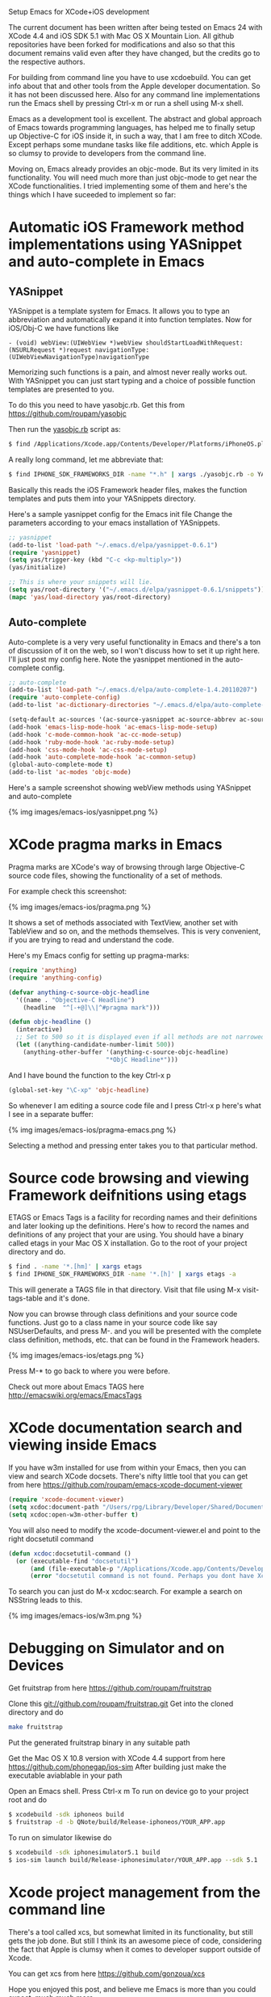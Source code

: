 #+TITLE Setup Emacs for XCode+iOS development*
#+AUTHOR Roupam Ghosh
#+OPTIONS: H:4
#+OPTIONS: num:nil
#+OPTIONS: author:t

Setup Emacs for XCode+iOS development

The current document has been written after being tested on Emacs 24
with XCode 4.4 and iOS SDK 5.1 with Mac OS X Mountain Lion. All github
repositories have been forked for modifications and also so that this
document remains valid even after they have changed, but the credits
go to the respective authors.

For building from command line you have to use xcdoebuild. You can get
info about that and other tools from the Apple developer
documentation. So it has not been discussed here. Also for any command
line implementations run the Emacs shell by pressing Ctrl-x m or run a
shell using M-x shell.

Emacs as a development tool is excellent. The abstract and global
approach of Emacs towards programming languages, has helped me to
finally setup up Objective-C for iOS inside it, in such a way, that I
am free to ditch XCode. Except perhaps some mundane tasks like file
additions, etc. which Apple is so clumsy to provide to developers from
the command line.

Moving on, Emacs already provides an objc-mode. But its very limited
in its functionality. You will need much more than just objc-mode to
get near the XCode functionalities. I tried implementing some of them
and here's the things which I have suceeded to implement so far:

* Automatic iOS Framework method implementations using YASnippet and auto-complete in Emacs

** YASnippet

YASnippet is a template system for Emacs. It allows you to type an
abbreviation and automatically expand it into function templates. Now
for iOS/Obj-C we have functions like

#+begin_src objc
- (void) webView:(UIWebView *)webView shouldStartLoadWithRequest:(NSURLRequest *)request navigationType:(UIWebViewNavigationType)navigationType
#+end_src

Memorizing such functions is a pain, and almost never really works
out. With YASnippet you can just start typing and a choice of possible
function templates are presented to you.

To do this you need to have yasobjc.rb.  Get this from
https://github.com/roupam/yasobjc

Then run the _yasobjc.rb_ script as:

#+begin_src bash
$ find /Applications/Xcode.app/Contents/Developer/Platforms/iPhoneOS.platform/Developer/SDKs/iPhoneOS5.1.sdk/System/Library/Frameworks -name "*.h" | xargs ./yasobjc.rb -o ~/.emacs.d/elpa/yasnippet-0.6.1/snippets/text-mode/cc-mode/objc-mode/
#+end_src

A really long command, let me abbreviate that:
#+begin_src bash
$ find IPHONE_SDK_FRAMEWORKS_DIR -name "*.h" | xargs ./yasobjc.rb -o YASNIPPETS_SNIPPETS_DIR/text-mode/cc-mode/objc-mode/
#+end_src

Basically this reads the iOS Framework header files, makes the
function templates and puts them into your YASnippets directory.

Here's a sample yasnippet config for the Emacs init file Change the
parameters according to your emacs installation of YASnippets.

#+begin_src cl
;; yasnippet
(add-to-list 'load-path "~/.emacs.d/elpa/yasnippet-0.6.1")
(require 'yasnippet)
(setq yas/trigger-key (kbd "C-c <kp-multiply>"))
(yas/initialize)

;; This is where your snippets will lie.
(setq yas/root-directory '("~/.emacs.d/elpa/yasnippet-0.6.1/snippets"))
(mapc 'yas/load-directory yas/root-directory)
#+end_src


** Auto-complete

Auto-complete is a very very useful functionality in Emacs and there's
a ton of discussion of it on the web, so I won't discuss how to set it
up right here. I'll just post my config here. Note the yasnippet
mentioned in the auto-complete config.

#+begin_src cl
;; auto-complete
(add-to-list 'load-path "~/.emacs.d/elpa/auto-complete-1.4.20110207")
(require 'auto-complete-config)
(add-to-list 'ac-dictionary-directories "~/.emacs.d/elpa/auto-complete-1.4.20110207/dict")

(setq-default ac-sources '(ac-source-yasnippet ac-source-abbrev ac-source-dictionary ac-source-words-in-same-mode-buffers))
(add-hook 'emacs-lisp-mode-hook 'ac-emacs-lisp-mode-setup)
(add-hook 'c-mode-common-hook 'ac-cc-mode-setup)
(add-hook 'ruby-mode-hook 'ac-ruby-mode-setup)
(add-hook 'css-mode-hook 'ac-css-mode-setup)
(add-hook 'auto-complete-mode-hook 'ac-common-setup)
(global-auto-complete-mode t)
(add-to-list 'ac-modes 'objc-mode)
#+end_src

Here's a sample screenshot showing webView methods using YASnippet and
auto-complete

{% img images/emacs-ios/yasnippet.png %}

* XCode pragma marks in Emacs

Pragma marks are XCode's way of browsing through large Objective-C
source code files, showing the functionality of a set of methods.

For example check this screenshot:

{% img images/emacs-ios/pragma.png %}

It shows a set of methods associated with TextView, another set with
TableView and so on, and the methods themselves. This is very
convenient, if you are trying to read and understand the code.

Here's my Emacs config for setting up pragma-marks:

#+begin_src cl
(require 'anything)
(require 'anything-config)

(defvar anything-c-source-objc-headline
  '((name . "Objective-C Headline")
    (headline  "^[-+@]\\|^#pragma mark")))

(defun objc-headline ()
  (interactive)
  ;; Set to 500 so it is displayed even if all methods are not narrowed down.
  (let ((anything-candidate-number-limit 500))
    (anything-other-buffer '(anything-c-source-objc-headline)
                           "*ObjC Headline*")))
#+end_src

And I have bound the function to the key Ctrl-x p

#+begin_src cl
(global-set-key "\C-xp" 'objc-headline)
#+end_src

So whenever I am editing a source code file and I press Ctrl-x p here's
what I see in a separate buffer:

{% img images/emacs-ios/pragma-emacs.png %}

Selecting a method and pressing enter takes you to that particular
method.

* Source code browsing and viewing Framework deifnitions using etags

ETAGS or Emacs Tags is a facility for recording names and their
definitions and later looking up the definitions.  Here's how to
record the names and definitions of any project that your are
using. You should have a binary called etags in your Mac OS X
installation. Go to the root of your project directory and do.

#+begin_src bash
$ find . -name '*.[hm]' | xargs etags
$ find IPHONE_SDK_FRAMEWORKS_DIR -name '*.[h]' | xargs etags -a
#+end_src

This will generate a TAGS file in that directory. Visit that file
using M-x visit-tags-table and it's done.

Now you can browse through class definitions and your source code
functions. Just go to a class name in your source code like say
NSUserDefaults, and press M-. and you will be presented with the
complete class definition, methods, etc. that can be found in the
Framework headers.

{% img images/emacs-ios/etags.png %}

Press M-* to go back to where you were before.

Check out more about Emacs TAGS here
http://emacswiki.org/emacs/EmacsTags

* XCode documentation search and viewing inside Emacs

If you have w3m installed for use from within your Emacs, then you can
view and search XCode docsets. There's nifty little tool that you can
get from here https://github.com/roupam/emacs-xcode-document-viewer

#+begin_src cl
(require 'xcode-document-viewer)
(setq xcdoc:document-path "/Users/rpg/Library/Developer/Shared/Documentation/DocSets/com.apple.adc.documentation.AppleiOS5_1.iOSLibrary.docset")
(setq xcdoc:open-w3m-other-buffer t)
#+end_src

You will also need to modify the xcode-document-viewer.el and point to
the right docsetutil command

#+begin_src cl
(defun xcdoc:docsetutil-command ()
  (or (executable-find "docsetutil")
      (and (file-executable-p "/Applications/Xcode.app/Contents/Developer/usr/bin/docsetutil") "/Applications/Xcode.app/Contents/Developer/usr/bin/docsetutil")
      (error "docsetutil command is not found. Perhaps you dont have Xcode man.")))
#+end_src

To search you can just do M-x xcdoc:search.  For example a search on
NSString leads to this.

{% img images/emacs-ios/w3m.png %}


* Debugging on Simulator and on Devices

Get fruitstrap from here https://github.com/roupam/fruitstrap

Clone this git://github.com/roupam/fruitstrap.git Get into the cloned
directory and do
#+begin_src bash
make fruitstrap
#+end_src

Put the generated fruitstrap binary in any suitable path


Get the Mac OS X 10.8 version with XCode 4.4 support from here
https://github.com/phonegap/ios-sim After building just make the
executable aviablable in your path

Open an Emacs shell. Press Ctrl-x m To run on device go to your
project root and do
#+begin_src bash
$ xcodebuild -sdk iphoneos build
$ fruitstrap -d -b QNote/build/Release-iphoneos/YOUR_APP.app
#+end_src

To run on simulator likewise do
#+begin_src bash
$ xcodebuild -sdk iphonesimulator5.1 build
$ ios-sim launch build/Release-iphonesimulator/YOUR_APP.app --sdk 5.1
#+end_src

* Xcode project management from the command line

There's a tool called xcs, but somewhat limited in its functionality,
but still gets the job done. But still I think its an awesome piece of
code, considering the fact that Apple is clumsy when it comes to
developer support outside of Xcode.

You can get xcs from here https://github.com/gonzoua/xcs


Hope you enjoyed this post, and believe me Emacs is
more than you could expect, much much more.

Please feel free to email me at roupam dot ghosh at gmail dot com.

That's all folks.
